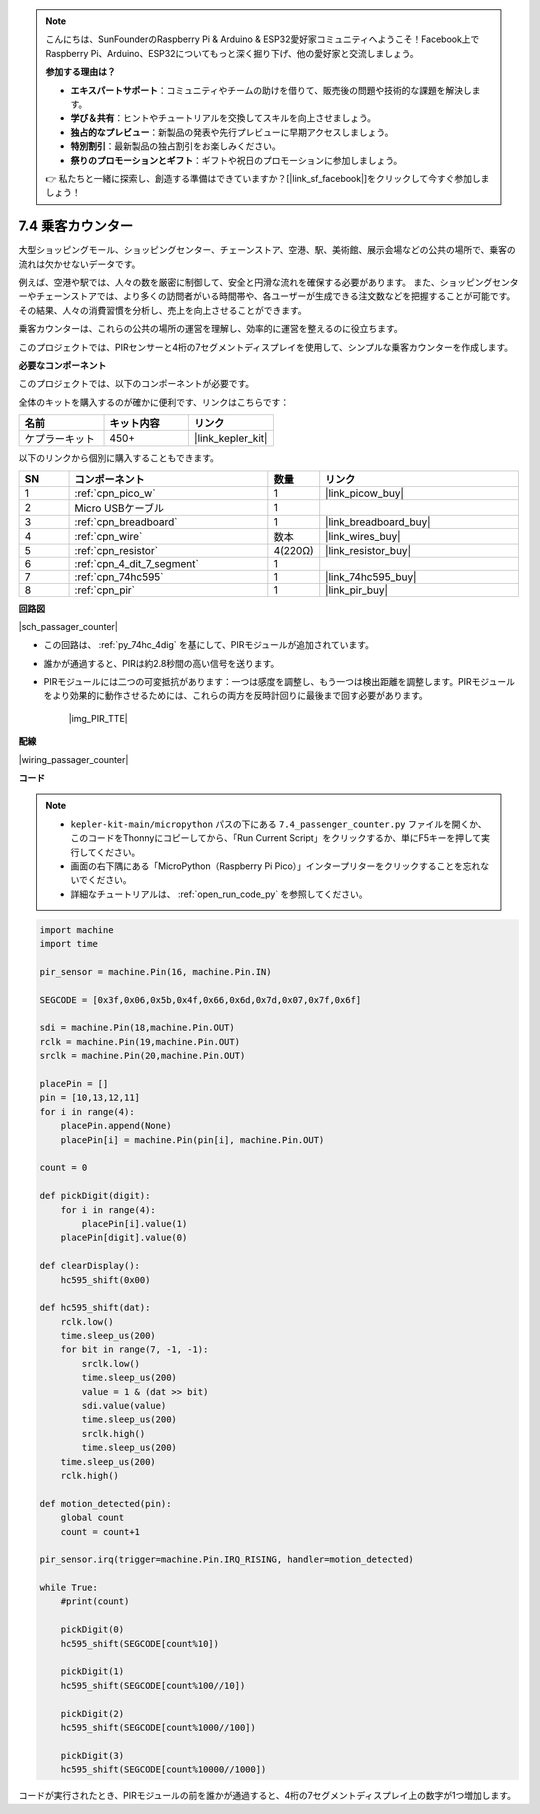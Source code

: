 .. note::

    こんにちは、SunFounderのRaspberry Pi & Arduino & ESP32愛好家コミュニティへようこそ！Facebook上でRaspberry Pi、Arduino、ESP32についてもっと深く掘り下げ、他の愛好家と交流しましょう。

    **参加する理由は？**

    - **エキスパートサポート**：コミュニティやチームの助けを借りて、販売後の問題や技術的な課題を解決します。
    - **学び＆共有**：ヒントやチュートリアルを交換してスキルを向上させましょう。
    - **独占的なプレビュー**：新製品の発表や先行プレビューに早期アクセスしましょう。
    - **特別割引**：最新製品の独占割引をお楽しみください。
    - **祭りのプロモーションとギフト**：ギフトや祝日のプロモーションに参加しましょう。

    👉 私たちと一緒に探索し、創造する準備はできていますか？[|link_sf_facebook|]をクリックして今すぐ参加しましょう！

.. _py_passage_counter:

7.4 乗客カウンター
==============================

大型ショッピングモール、ショッピングセンター、チェーンストア、空港、駅、美術館、展示会場などの公共の場所で、乗客の流れは欠かせないデータです。

例えば、空港や駅では、人々の数を厳密に制御して、安全と円滑な流れを確保する必要があります。
また、ショッピングセンターやチェーンストアでは、より多くの訪問者がいる時間帯や、各ユーザーが生成できる注文数などを把握することが可能です。
その結果、人々の消費習慣を分析し、売上を向上させることができます。

乗客カウンターは、これらの公共の場所の運営を理解し、効率的に運営を整えるのに役立ちます。

このプロジェクトでは、PIRセンサーと4桁の7セグメントディスプレイを使用して、シンプルな乗客カウンターを作成します。


**必要なコンポーネント**

このプロジェクトでは、以下のコンポーネントが必要です。

全体のキットを購入するのが確かに便利です、リンクはこちらです：

.. list-table::
    :widths: 20 20 20
    :header-rows: 1

    *   - 名前
        - キット内容
        - リンク
    *   - ケプラーキット
        - 450+
        - |link_kepler_kit|

以下のリンクから個別に購入することもできます。

.. list-table::
    :widths: 5 20 5 20
    :header-rows: 1

    *   - SN
        - コンポーネント
        - 数量
        - リンク

    *   - 1
        - :ref:`cpn_pico_w`
        - 1
        - |link_picow_buy|
    *   - 2
        - Micro USBケーブル
        - 1
        - 
    *   - 3
        - :ref:`cpn_breadboard`
        - 1
        - |link_breadboard_buy|
    *   - 4
        - :ref:`cpn_wire`
        - 数本
        - |link_wires_buy|
    *   - 5
        - :ref:`cpn_resistor`
        - 4(220Ω)
        - |link_resistor_buy|
    *   - 6
        - :ref:`cpn_4_dit_7_segment`
        - 1
        - 
    *   - 7
        - :ref:`cpn_74hc595`
        - 1
        - |link_74hc595_buy|
    *   - 8
        - :ref:`cpn_pir`
        - 1
        - |link_pir_buy|

**回路図**

|sch_passager_counter| 

* この回路は、 :ref:`py_74hc_4dig` を基にして、PIRモジュールが追加されています。
* 誰かが通過すると、PIRは約2.8秒間の高い信号を送ります。
* PIRモジュールには二つの可変抵抗があります：一つは感度を調整し、もう一つは検出距離を調整します。PIRモジュールをより効果的に動作させるためには、これらの両方を反時計回りに最後まで回す必要があります。

    |img_PIR_TTE|


**配線**

|wiring_passager_counter| 


**コード**

.. note::

    * ``kepler-kit-main/micropython`` パスの下にある ``7.4_passenger_counter.py`` ファイルを開くか、このコードをThonnyにコピーしてから、「Run Current Script」をクリックするか、単にF5キーを押して実行してください。

    * 画面の右下隅にある「MicroPython（Raspberry Pi Pico）」インタープリターをクリックすることを忘れないでください。

    * 詳細なチュートリアルは、 :ref:`open_run_code_py` を参照してください。


.. code-block:: python

    import machine
    import time

    pir_sensor = machine.Pin(16, machine.Pin.IN)

    SEGCODE = [0x3f,0x06,0x5b,0x4f,0x66,0x6d,0x7d,0x07,0x7f,0x6f]

    sdi = machine.Pin(18,machine.Pin.OUT)
    rclk = machine.Pin(19,machine.Pin.OUT)
    srclk = machine.Pin(20,machine.Pin.OUT)

    placePin = []
    pin = [10,13,12,11]
    for i in range(4):
        placePin.append(None)
        placePin[i] = machine.Pin(pin[i], machine.Pin.OUT)

    count = 0

    def pickDigit(digit):
        for i in range(4):
            placePin[i].value(1)
        placePin[digit].value(0)

    def clearDisplay():
        hc595_shift(0x00)

    def hc595_shift(dat):
        rclk.low()
        time.sleep_us(200)
        for bit in range(7, -1, -1):
            srclk.low()
            time.sleep_us(200)
            value = 1 & (dat >> bit)
            sdi.value(value)
            time.sleep_us(200)
            srclk.high()
            time.sleep_us(200)
        time.sleep_us(200)
        rclk.high()

    def motion_detected(pin):
        global count
        count = count+1

    pir_sensor.irq(trigger=machine.Pin.IRQ_RISING, handler=motion_detected)

    while True:
        #print(count)
        
        pickDigit(0)
        hc595_shift(SEGCODE[count%10])

        pickDigit(1)
        hc595_shift(SEGCODE[count%100//10])
        
        pickDigit(2)
        hc595_shift(SEGCODE[count%1000//100])
        
        pickDigit(3)
        hc595_shift(SEGCODE[count%10000//1000])

コードが実行されたとき、PIRモジュールの前を誰かが通過すると、4桁の7セグメントディスプレイ上の数字が1つ増加します。

